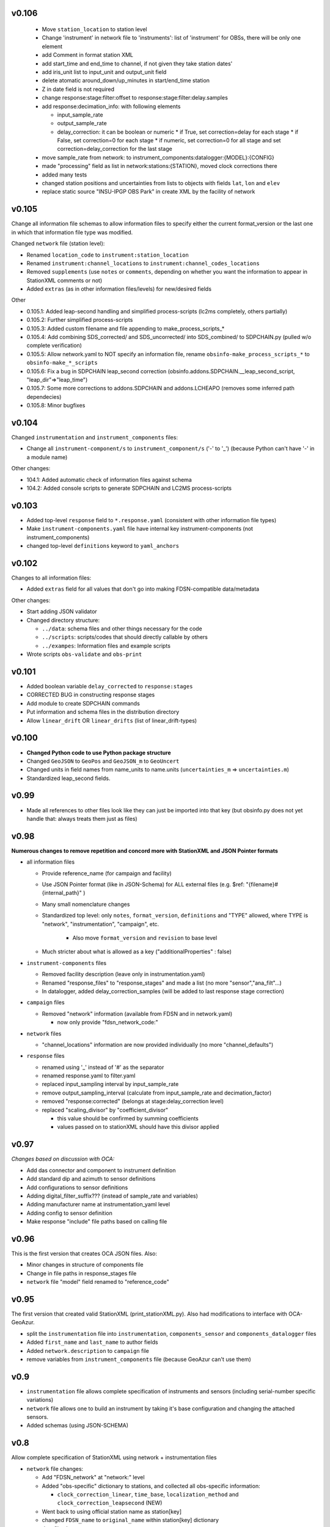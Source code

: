 v0.106
------

  * Move  ``station_location`` to station level 
  * Change 'instrument' in network file to 'instruments': list of 'instrument'
    for OBSs, there will be only one element
  * add Comment in format station XML
  * add start_time and end_time to channel, if not given they take station dates'
  * add iris_unit list to input_unit and output_unit  field
  * delete atomatic  around_down/up_minutes in start/end_time station
  * Z in date field is not required  
  * change response:stage:filter:offset to response:stage:filter:delay.samples
  * add response:decimation_info: with following elements
    
    - input_sample_rate
    - output_sample_rate
    - delay_correction: it can be boolean or numeric
      * if True, set correction=delay for each stage
      * if False, set correction=0 for each stage
      * if numeric, set correction=0 for all stage and  set correction=delay_correction for the last stage

  * move sample_rate from network: to instrument_components:datalogger:{MODEL}:{CONFIG}
  * made "processing" field as list in network:stations:{STATION}, moved
    clock corrections there
  * added many tests
  * changed station positions and uncertainties from lists to objects with fields
    ``lat``, ``lon`` and ``elev``
  * replace static source "INSU-IPGP OBS Park" in create XML by the facility of network




v0.105
------

Change all information file schemas to allow information files to specify either
the current format_version or the last one in which that information file type
was modified.

Changed ``network`` file (station level):

* Renamed ``location_code`` to ``instrument:station_location``
* Renamed ``instrument:channel_locations`` to ``instrument:channel_codes_locations``
* Removed ``supplements`` (use ``notes`` or ``comments``, depending on whether you want the information to appear
  in StationXML comments or not)
* Added ``extras`` (as in other information files/levels) for new/desired fields

Other

* 0.105.1: Added leap-second handling and simplified process-scripts (lc2ms completely, others partially)
* 0.105.2: Further simplified process-scripts
* 0.105.3: Added custom filename and file appending to make_process_scripts_*
* 0.105.4: Add combining SDS_corrected/ and SDS_uncorrected/ into SDS_combined/ to SDPCHAIN.py (pulled w/o complete verification)
* 0.105.5: Allow network.yaml to NOT specify an information file, rename ``obsinfo-make_process_scripts_*`` to ``obsinfo-make_*_scripts``
* 0.105.6: Fix a bug in SDPCHAIN leap_second correction (obsinfo.addons.SDPCHAIN.__leap_second_script, "leap_dir"=>"leap_time")
* 0.105.7: Some more corrections to addons.SDPCHAIN and addons.LCHEAPO (removes some inferred path dependecies)
* 0.105.8: Minor bugfixes
  
v0.104
------

Changed ``instrumentation`` and ``instrument_components`` files:

* Change all ``instrument-component/s`` to ``instrument_component/s`` ('-' to '_') 
  (because Python can't have '-' in a module name)
  
Other changes:

* 104.1: Added automatic check of information files against schema
* 104.2: Added console scripts to generate SDPCHAIN and LC2MS process-scripts
  
v0.103
------

* Added top-level ``response`` field to ``*.response.yaml`` (consistent with other information file types)
* Make ``instrument-components.yaml`` file have internal key instrument-components (not instrument_components)     
* changed top-level ``definitions`` keyword to ``yaml_anchors``
  
v0.102
------

Changes to all information files:

* Added ``extras`` field for all values that don't go into making FDSN-compatible data/metadata

Other changes:

* Start adding JSON validator
* Changed directory structure:

  * ``../data``: schema files and other things necessary for the code
  * ``../scripts``: scripts/codes that should directly callable by others
  * ``../exampes``:  Information files and example scripts
  
* Wrote scripts ``obs-validate`` and ``obs-print``

v0.101
------

* Added boolean variable ``delay_corrected`` to ``response:stages``
* CORRECTED BUG in constructing response stages
* Add module to create SDPCHAIN commands
* Put information and schema files in the distribution directory
* Allow ``linear_drift`` OR ``linear_drifts`` (list of linear_drift-types)
      
v0.100
------

* **Changed Python code to use Python package structure**
* Changed ``GeoJSON`` to ``GeoPos`` and ``GeoJSON_m`` to ``GeoUncert``
* Changed units in field names from name_units to name.units 
  (``uncertainties_m`` => ``uncertainties.m``)
* Standardized leap_second fields.
                            
v0.99
------

* Made all references to other files look like they can just be imported into that key
  (but obsinfo.py does not yet handle that: always treats them just as files)   
  
             
v0.98
------

**Numerous changes to remove repetition and concord more with StationXML and
JSON Pointer formats**

* all information files

  - Provide reference_name (for campaign and facility)
  - Use JSON Pointer format (like in JSON-Schema) for ALL external files 
    (e.g. $ref: "{filename}#{internal_path}" )
  - Many small nomenclature changes
  - Standardized top level: only ``notes``, ``format_version``, ``definitions`` and
    "TYPE" allowed, where TYPE is "network", "instrumentation", "campaign", etc.
    
     - Also move ``format_version`` and ``revision`` to base level
     
  - Much stricter about what is allowed as a key ("additionalProperties" : false)
  
* ``instrument-components`` files

  - Removed facility description (leave only in instrumentation.yaml)
  - Renamed "response_files" to "response_stages" and made a list (no more "sensor","ana_filt"...)
  - In datalogger, added delay_correction_samples (will be added to last response stage correction)
  
* ``campaign`` files

  - Removed "network" information (available from FDSN and in network.yaml)
  
    - now only provide "fdsn_network_code:"
    
* ``network`` files

  - "channel_locations" information are now provided individually (no more "channel_defaults")
  
* ``response`` files

  - renamed using '_' instead of '#' as the separator
  - renamed response.yaml to filter.yaml
  - replaced input_sampling interval by input_sample_rate
  - remove output_sampling_interval (calculate from input_sample_rate and decimation_factor)
  - removed "response:corrected" (belongs at stage:delay_correction level)
  - replaced "scaling_divisor" by "coefficient_divisor"
  
    - this value should be confirmed by summing coefficients
    - values passed on to stationXML should have this divisor applied

v0.97
------

*Changes based on discussion with OCA:*

- Add das connector and component to instrument definition
- Add standard dip and azimuth to sensor definitions
- Add configurations to sensor definitions
- Adding digital_filter_suffix??? (instead of sample_rate and variables)
- Adding manufacturer name at instrumentation_yaml level
- Adding config to sensor definition
- Make response "include" file paths based on calling file
    
v0.96
------

This is the first version that creates OCA JSON files. Also:

- Minor changes in structure of components file
- Change in file paths in response_stages file
- ``network`` file "model" field renamed to "reference_code"

v0.95
------

The first version that created valid StationXML (print_stationXML.py).  Also
had modifications to interface with OCA-GeoAzur.

- split the ``instrumentation`` file into ``instrumentation``, ``components_sensor``
  and ``components_datalogger`` files
- Added ``first_name`` and ``last_name`` to author fields
- Added ``network.description`` to ``campaign`` file 
- remove variables from ``instrument_components`` file (because GeoAzur can't use them)


v0.9
------

- ``instrumentation`` file allows complete specification of instruments and
  sensors (including serial-number specific variations)
- ``network`` file allows one to build an instrument by taking it's base
  configuration and changing the attached sensors.
- Added schemas (using JSON-SCHEMA)

v0.8
------

Allow complete specification of StationXML using network + instrumentation files

- ``network`` file changes: 

  - Add "FDSN_network" at "network:" level
  - Added "obs-specific" dictionary to stations, and collected all obs-specific 
    information:
    
    - ``clock_correction_linear``, ``time_base``, ``localization_method`` and
      ``clock_correction_leapsecond`` (NEW)
      
  - Went back to using official station name as station[key]
  - changed ``FDSN_name`` to ``original_name`` within station[key] dictionary
  
- ``campaign`` file changes: 

  - Renamed "FDSN_network" to "network" and simplified information (if it is
    an FDSN network, the complimentary information should be found through FDSN
    webservices)
    
- all information files:

  - Split up "version" into a "format_version" (for the file format) and
    "information_version" (for the information provided)
  - "format_version" is now a base-level element 
  
v0.7
------

Changes to ``instrumentation`` file

- Removed "datalogger" type, because there are already "digitizer" and 
  "digital filter" types that have no corresponding type in StationXML
  (so the "digitizer" and "digital filter" types should be combined
  in the StationXML "datalogger" type)

v0.6
------

- ``campaign`` file changes:

  - added "version:"
  - changed "name:" to "reference_name:"
  - Added ``description`` to ``FDSN_network``
  - changed information in "OBS_facilities:" (previously "OBS_providers:")
  
    - changed "email:" to "contact:"
    - eliminated "representative:", "chief_engineer:" (in NETWORK file)
    - added ``stations``
    
  - in ``data_sample``:
  
    - eliminated "ordering:" (automatically by distance if source_latitude
      and source_longitude provided, by station name otherwise)
      
- ``network`` file changes: 

  - Changed filename to ``{CAMPAIGN}.{FACILITY}.network.yaml``
    (Allows each facility to provide it's own stations' information)
  - Added ``instrumentation-file``
  - Removed ``network_info``
  - in ``stations``
  
    - changed key to be facility's station name
    - within each station:
    
          - added "FDSN_name:"
          - added "geology:", "vault:" and "site:"
            
- ``instrumentation`` file changes: 

  - Add "response_directory:" (absolute or relative pathname)
  - Serial numbers: changed default string from "Default" to "generic"
                
v0.5
------

``instrumentation`` file changes: 

- Add parameters allowing full specification of StationXML
  ``<Equipment>``, ``<Datalogger>``, ``<Preamplifier>`` and ``<Sensor>`` fields.
- Add "dip" and "azimuth" for each channel.
  - Made instances self-contained (at the expense of some streamlining).
